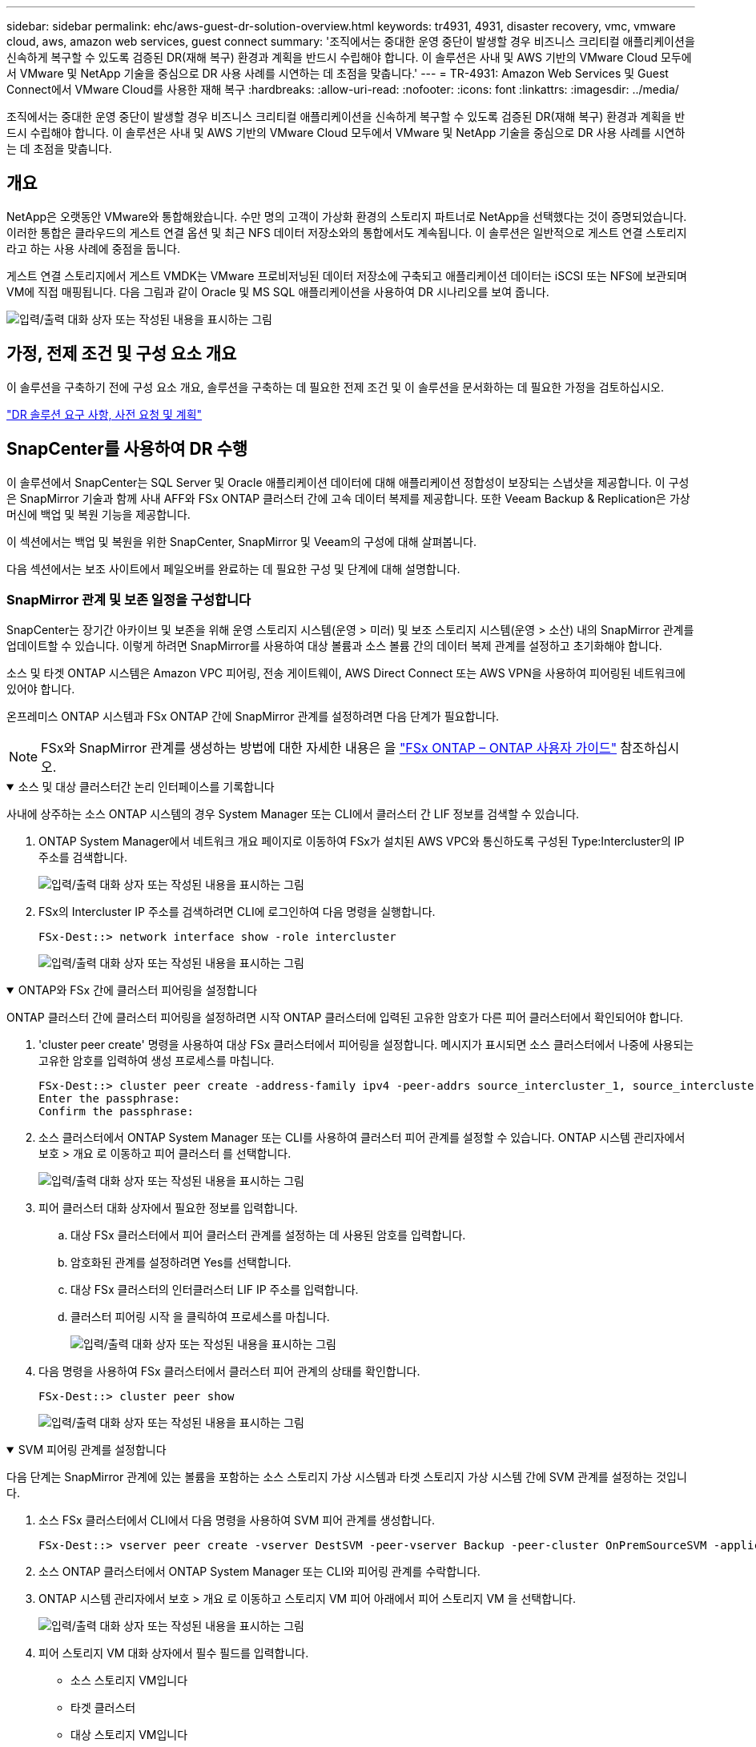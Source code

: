 ---
sidebar: sidebar 
permalink: ehc/aws-guest-dr-solution-overview.html 
keywords: tr4931, 4931, disaster recovery, vmc, vmware cloud, aws, amazon web services, guest connect 
summary: '조직에서는 중대한 운영 중단이 발생할 경우 비즈니스 크리티컬 애플리케이션을 신속하게 복구할 수 있도록 검증된 DR(재해 복구) 환경과 계획을 반드시 수립해야 합니다. 이 솔루션은 사내 및 AWS 기반의 VMware Cloud 모두에서 VMware 및 NetApp 기술을 중심으로 DR 사용 사례를 시연하는 데 초점을 맞춥니다.' 
---
= TR-4931: Amazon Web Services 및 Guest Connect에서 VMware Cloud를 사용한 재해 복구
:hardbreaks:
:allow-uri-read: 
:nofooter: 
:icons: font
:linkattrs: 
:imagesdir: ../media/


[role="lead"]
조직에서는 중대한 운영 중단이 발생할 경우 비즈니스 크리티컬 애플리케이션을 신속하게 복구할 수 있도록 검증된 DR(재해 복구) 환경과 계획을 반드시 수립해야 합니다. 이 솔루션은 사내 및 AWS 기반의 VMware Cloud 모두에서 VMware 및 NetApp 기술을 중심으로 DR 사용 사례를 시연하는 데 초점을 맞춥니다.



== 개요

NetApp은 오랫동안 VMware와 통합해왔습니다. 수만 명의 고객이 가상화 환경의 스토리지 파트너로 NetApp을 선택했다는 것이 증명되었습니다. 이러한 통합은 클라우드의 게스트 연결 옵션 및 최근 NFS 데이터 저장소와의 통합에서도 계속됩니다. 이 솔루션은 일반적으로 게스트 연결 스토리지라고 하는 사용 사례에 중점을 둡니다.

게스트 연결 스토리지에서 게스트 VMDK는 VMware 프로비저닝된 데이터 저장소에 구축되고 애플리케이션 데이터는 iSCSI 또는 NFS에 보관되며 VM에 직접 매핑됩니다. 다음 그림과 같이 Oracle 및 MS SQL 애플리케이션을 사용하여 DR 시나리오를 보여 줍니다.

image:dr-vmc-aws-image1.png["입력/출력 대화 상자 또는 작성된 내용을 표시하는 그림"]



== 가정, 전제 조건 및 구성 요소 개요

이 솔루션을 구축하기 전에 구성 요소 개요, 솔루션을 구축하는 데 필요한 전제 조건 및 이 솔루션을 문서화하는 데 필요한 가정을 검토하십시오.

link:aws-guest-dr-solution-prereqs.html["DR 솔루션 요구 사항, 사전 요청 및 계획"]



== SnapCenter를 사용하여 DR 수행

이 솔루션에서 SnapCenter는 SQL Server 및 Oracle 애플리케이션 데이터에 대해 애플리케이션 정합성이 보장되는 스냅샷을 제공합니다. 이 구성은 SnapMirror 기술과 함께 사내 AFF와 FSx ONTAP 클러스터 간에 고속 데이터 복제를 제공합니다. 또한 Veeam Backup & Replication은 가상 머신에 백업 및 복원 기능을 제공합니다.

이 섹션에서는 백업 및 복원을 위한 SnapCenter, SnapMirror 및 Veeam의 구성에 대해 살펴봅니다.

다음 섹션에서는 보조 사이트에서 페일오버를 완료하는 데 필요한 구성 및 단계에 대해 설명합니다.



=== SnapMirror 관계 및 보존 일정을 구성합니다

SnapCenter는 장기간 아카이브 및 보존을 위해 운영 스토리지 시스템(운영 > 미러) 및 보조 스토리지 시스템(운영 > 소산) 내의 SnapMirror 관계를 업데이트할 수 있습니다. 이렇게 하려면 SnapMirror를 사용하여 대상 볼륨과 소스 볼륨 간의 데이터 복제 관계를 설정하고 초기화해야 합니다.

소스 및 타겟 ONTAP 시스템은 Amazon VPC 피어링, 전송 게이트웨이, AWS Direct Connect 또는 AWS VPN을 사용하여 피어링된 네트워크에 있어야 합니다.

온프레미스 ONTAP 시스템과 FSx ONTAP 간에 SnapMirror 관계를 설정하려면 다음 단계가 필요합니다.


NOTE: FSx와 SnapMirror 관계를 생성하는 방법에 대한 자세한 내용은 을 https://docs.aws.amazon.com/fsx/latest/ONTAPGuide/ONTAPGuide.pdf["FSx ONTAP – ONTAP 사용자 가이드"^] 참조하십시오.

.소스 및 대상 클러스터간 논리 인터페이스를 기록합니다
[%collapsible%open]
====
사내에 상주하는 소스 ONTAP 시스템의 경우 System Manager 또는 CLI에서 클러스터 간 LIF 정보를 검색할 수 있습니다.

. ONTAP System Manager에서 네트워크 개요 페이지로 이동하여 FSx가 설치된 AWS VPC와 통신하도록 구성된 Type:Intercluster의 IP 주소를 검색합니다.
+
image:dr-vmc-aws-image10.png["입력/출력 대화 상자 또는 작성된 내용을 표시하는 그림"]

. FSx의 Intercluster IP 주소를 검색하려면 CLI에 로그인하여 다음 명령을 실행합니다.
+
....
FSx-Dest::> network interface show -role intercluster
....
+
image:dr-vmc-aws-image11.png["입력/출력 대화 상자 또는 작성된 내용을 표시하는 그림"]



====
.ONTAP와 FSx 간에 클러스터 피어링을 설정합니다
[%collapsible%open]
====
ONTAP 클러스터 간에 클러스터 피어링을 설정하려면 시작 ONTAP 클러스터에 입력된 고유한 암호가 다른 피어 클러스터에서 확인되어야 합니다.

. 'cluster peer create' 명령을 사용하여 대상 FSx 클러스터에서 피어링을 설정합니다. 메시지가 표시되면 소스 클러스터에서 나중에 사용되는 고유한 암호를 입력하여 생성 프로세스를 마칩니다.
+
....
FSx-Dest::> cluster peer create -address-family ipv4 -peer-addrs source_intercluster_1, source_intercluster_2
Enter the passphrase:
Confirm the passphrase:
....
. 소스 클러스터에서 ONTAP System Manager 또는 CLI를 사용하여 클러스터 피어 관계를 설정할 수 있습니다. ONTAP 시스템 관리자에서 보호 > 개요 로 이동하고 피어 클러스터 를 선택합니다.
+
image:dr-vmc-aws-image12.png["입력/출력 대화 상자 또는 작성된 내용을 표시하는 그림"]

. 피어 클러스터 대화 상자에서 필요한 정보를 입력합니다.
+
.. 대상 FSx 클러스터에서 피어 클러스터 관계를 설정하는 데 사용된 암호를 입력합니다.
.. 암호화된 관계를 설정하려면 Yes를 선택합니다.
.. 대상 FSx 클러스터의 인터클러스터 LIF IP 주소를 입력합니다.
.. 클러스터 피어링 시작 을 클릭하여 프로세스를 마칩니다.
+
image:dr-vmc-aws-image13.png["입력/출력 대화 상자 또는 작성된 내용을 표시하는 그림"]



. 다음 명령을 사용하여 FSx 클러스터에서 클러스터 피어 관계의 상태를 확인합니다.
+
....
FSx-Dest::> cluster peer show
....
+
image:dr-vmc-aws-image14.png["입력/출력 대화 상자 또는 작성된 내용을 표시하는 그림"]



====
.SVM 피어링 관계를 설정합니다
[%collapsible%open]
====
다음 단계는 SnapMirror 관계에 있는 볼륨을 포함하는 소스 스토리지 가상 시스템과 타겟 스토리지 가상 시스템 간에 SVM 관계를 설정하는 것입니다.

. 소스 FSx 클러스터에서 CLI에서 다음 명령을 사용하여 SVM 피어 관계를 생성합니다.
+
....
FSx-Dest::> vserver peer create -vserver DestSVM -peer-vserver Backup -peer-cluster OnPremSourceSVM -applications snapmirror
....
. 소스 ONTAP 클러스터에서 ONTAP System Manager 또는 CLI와 피어링 관계를 수락합니다.
. ONTAP 시스템 관리자에서 보호 > 개요 로 이동하고 스토리지 VM 피어 아래에서 피어 스토리지 VM 을 선택합니다.
+
image:dr-vmc-aws-image15.png["입력/출력 대화 상자 또는 작성된 내용을 표시하는 그림"]

. 피어 스토리지 VM 대화 상자에서 필수 필드를 입력합니다.
+
** 소스 스토리지 VM입니다
** 타겟 클러스터
** 대상 스토리지 VM입니다
+
image:dr-vmc-aws-image16.png["입력/출력 대화 상자 또는 작성된 내용을 표시하는 그림"]



. 피어 스토리지 VM 을 클릭하여 SVM 피어링 프로세스를 완료합니다.


====
.스냅샷 보존 정책을 생성합니다
[%collapsible%open]
====
SnapCenter는 운영 스토리지 시스템에서 스냅샷 복사본으로 존재하는 백업의 보존 일정을 관리합니다. SnapCenter에서 정책을 생성할 때 설정됩니다. SnapCenter는 보조 스토리지 시스템에 보존되는 백업에 대한 보존 정책을 관리하지 않습니다. 이러한 정책은 보조 FSx 클러스터에서 생성되고 소스 볼륨과 SnapMirror 관계에 있는 대상 볼륨에 연결된 SnapMirror 정책을 통해 별도로 관리됩니다.

SnapCenter 정책을 생성할 때 SnapCenter 백업을 수행할 때 생성되는 각 스냅샷의 SnapMirror 레이블에 추가되는 2차 정책 레이블을 지정할 수 있습니다.


NOTE: 보조 스토리지에서 이러한 레이블은 스냅샷 보존을 적용하기 위해 대상 볼륨과 관련된 정책 규칙과 일치합니다.

다음 예제는 SQL Server 데이터베이스 및 로그 볼륨의 일일 백업에 사용되는 정책의 일부로 생성된 모든 스냅샷에 존재하는 SnapMirror 레이블을 보여줍니다.

image:dr-vmc-aws-image17.png["입력/출력 대화 상자 또는 작성된 내용을 표시하는 그림"]

SQL Server 데이터베이스에 대한 SnapCenter 정책을 만드는 방법에 대한 자세한 내용은 을 참조하십시오 https://docs.netapp.com/us-en/snapcenter/protect-scsql/task_create_backup_policies_for_sql_server_databases.html["SnapCenter 설명서"^].

우선 유지할 스냅샷 복사본 수를 결정하는 규칙을 사용하여 SnapMirror 정책을 생성해야 합니다.

. FSx 클러스터에서 SnapMirror 정책을 생성합니다.
+
....
FSx-Dest::> snapmirror policy create -vserver DestSVM -policy PolicyName -type mirror-vault -restart always
....
. SnapCenter 정책에 지정된 2차 정책 레이블과 일치하는 SnapMirror 레이블을 사용하여 정책에 규칙을 추가합니다.
+
....
FSx-Dest::> snapmirror policy add-rule -vserver DestSVM -policy PolicyName -snapmirror-label SnapMirrorLabelName -keep #ofSnapshotsToRetain
....
+
다음 스크립트는 정책에 추가할 수 있는 규칙의 예를 제공합니다.

+
....
FSx-Dest::> snapmirror policy add-rule -vserver sql_svm_dest -policy Async_SnapCenter_SQL -snapmirror-label sql-ondemand -keep 15
....
+

NOTE: 각 SnapMirror 레이블과 유지할 스냅샷 수(보존 기간)에 대한 추가 규칙을 생성합니다.



====
.대상 볼륨을 생성합니다
[%collapsible%open]
====
소스 볼륨에서 스냅샷 복사본을 받을 FSx에 대상 볼륨을 생성하려면 FSx ONTAP에서 다음 명령을 실행합니다.

....
FSx-Dest::> volume create -vserver DestSVM -volume DestVolName -aggregate DestAggrName -size VolSize -type DP
....
====
.소스 볼륨과 타겟 볼륨 간의 SnapMirror 관계를 생성합니다
[%collapsible%open]
====
소스 볼륨과 타겟 볼륨 간에 SnapMirror 관계를 생성하려면 FSx ONTAP에서 다음 명령을 실행합니다.

....
FSx-Dest::> snapmirror create -source-path OnPremSourceSVM:OnPremSourceVol -destination-path DestSVM:DestVol -type XDP -policy PolicyName
....
====
.SnapMirror 관계 초기화
[%collapsible%open]
====
SnapMirror 관계를 초기화합니다. 이 프로세스에서는 소스 볼륨에서 생성된 새 스냅샷을 시작하여 타겟 볼륨에 복사합니다.

....
FSx-Dest::> snapmirror initialize -destination-path DestSVM:DestVol
....
====


=== 온-프레미스에서 Windows SnapCenter 서버를 배포하고 구성합니다.

.Windows SnapCenter Server를 사내에 배포합니다
[%collapsible%open]
====
이 솔루션은 NetApp SnapCenter를 사용하여 SQL Server 및 Oracle 데이터베이스의 애플리케이션 정합성이 보장되는 백업을 수행합니다. Veeam Backup & Replication을 사용하여 가상 머신의 VMDK를 백업하면 사내 및 클라우드 기반 데이터 센터를 위한 포괄적인 재해 복구 솔루션을 제공할 수 있습니다.

SnapCenter 소프트웨어는 NetApp Support 사이트에서 제공되며 도메인 또는 작업 그룹에 있는 Microsoft Windows 시스템에 설치할 수 있습니다. 자세한 계획 가이드 및 설치 지침은 에서 확인할 수 있습니다 https://docs.netapp.com/us-en/snapcenter/install/install_workflow.html["NetApp 문서 센터"^].

SnapCenter 소프트웨어는 에서 얻을 수 있습니다 https://mysupport.netapp.com["이 링크"^].

설치가 완료되면 _\https://Virtual_Cluster_IP_or_FQDN:8146_ 를 사용하여 웹 브라우저에서 SnapCenter 콘솔에 액세스할 수 있습니다.

콘솔에 로그인한 후 백업 SQL Server 및 Oracle 데이터베이스에 대해 SnapCenter를 구성해야 합니다.

====
.SnapCenter에 스토리지 컨트롤러를 추가합니다
[%collapsible%open]
====
SnapCenter에 스토리지 컨트롤러를 추가하려면 다음 단계를 수행하십시오.

. 왼쪽 메뉴에서 스토리지 시스템 을 선택한 다음 새로 만들기 를 클릭하여 스토리지 컨트롤러를 SnapCenter에 추가하는 프로세스를 시작합니다.
+
image:dr-vmc-aws-image18.png["입력/출력 대화 상자 또는 작성된 내용을 표시하는 그림"]

. 스토리지 시스템 추가 대화 상자에서 로컬 온-프레미스 ONTAP 클러스터의 관리 IP 주소와 사용자 이름 및 암호를 추가합니다. 그런 다음 제출 을 클릭하여 스토리지 시스템 검색을 시작합니다.
+
image:dr-vmc-aws-image19.png["입력/출력 대화 상자 또는 작성된 내용을 표시하는 그림"]

. 이 과정을 반복하여 FSx ONTAP 시스템을 SnapCenter에 추가합니다. 이 경우 Add Storage System 창의 아래쪽에 있는 More Options 를 선택하고 Secondary 의 확인란을 클릭하여 FSx 시스템을 SnapMirror 복사본 또는 기본 백업 스냅샷으로 업데이트된 보조 스토리지 시스템으로 지정합니다.
+
image:dr-vmc-aws-image20.png["입력/출력 대화 상자 또는 작성된 내용을 표시하는 그림"]



SnapCenter에 스토리지 시스템을 추가하는 방법에 대한 자세한 내용은 에서 설명서를 참조하십시오 https://docs.netapp.com/us-en/snapcenter/install/task_add_storage_systems.html["이 링크"^].

====
.SnapCenter에 호스트를 추가합니다
[%collapsible%open]
====
다음 단계는 SnapCenter에 호스트 애플리케이션 서버를 추가하는 것입니다. 이 프로세스는 SQL Server와 Oracle에서 모두 비슷합니다.

. 왼쪽 메뉴에서 호스트 를 선택한 다음 추가 를 클릭하여 스토리지 컨트롤러를 SnapCenter에 추가하는 프로세스를 시작합니다.
. 호스트 추가 창에서 호스트 유형, 호스트 이름 및 호스트 시스템 자격 증명을 추가합니다. 플러그인 유형을 선택합니다. SQL Server의 경우 Microsoft Windows 및 Microsoft SQL Server 플러그인을 선택합니다.
+
image:dr-vmc-aws-image21.png["입력/출력 대화 상자 또는 작성된 내용을 표시하는 그림"]

. Oracle의 경우 호스트 추가 대화 상자에서 필수 필드를 입력하고 Oracle Database 플러그인의 확인란을 선택합니다. 그런 다음 제출 을 클릭하여 검색 프로세스를 시작하고 호스트를 SnapCenter에 추가합니다.
+
image:dr-vmc-aws-image22.png["입력/출력 대화 상자 또는 작성된 내용을 표시하는 그림"]



====
.SnapCenter 정책을 생성합니다
[%collapsible%open]
====
정책은 백업 작업에 대해 따라야 할 특정 규칙을 설정합니다. 여기에는 백업 일정, 복제 유형 및 SnapCenter에서 트랜잭션 로그 백업 및 잘라내기를 처리하는 방식이 포함되며 이에 국한되지 않습니다.

SnapCenter 웹 클라이언트의 설정 섹션에서 정책에 액세스할 수 있습니다.

image:dr-vmc-aws-image23.png["입력/출력 대화 상자 또는 작성된 내용을 표시하는 그림"]

SQL Server 백업에 대한 정책을 생성하는 방법에 대한 자세한 내용은 를 참조하십시오 https://docs.netapp.com/us-en/snapcenter/protect-scsql/task_create_backup_policies_for_sql_server_databases.html["SnapCenter 설명서"^].

Oracle 백업에 대한 정책을 생성하는 방법에 대한 자세한 내용은 를 참조하십시오 https://docs.netapp.com/us-en/snapcenter/protect-sco/task_create_backup_policies_for_oracle_database.html["SnapCenter 설명서"^].

* 참고: *

* 정책 생성 마법사를 진행하는 동안 복제 섹션을 특별히 기록해 둡니다. 이 섹션에서는 백업 프로세스 중에 사용할 보조 SnapMirror 복사본의 유형을 설명합니다.
* “로컬 스냅샷 복사본을 생성한 후 SnapMirror 업데이트” 설정은 동일한 클러스터에 상주하는 두 스토리지 가상 시스템 사이에 SnapMirror 관계가 존재하는 경우 SnapMirror 관계를 업데이트하는 것을 의미합니다.
* "로컬 스냅샷 복사본을 생성한 후 SnapVault 업데이트" 설정은 두 개의 별도 클러스터 간과 온프레미스 ONTAP 시스템과 Cloud Volumes ONTAP 또는 FSx ONTAP 간에 존재하는 SnapMirror 관계를 업데이트하는 데 사용됩니다.


다음 이미지는 이전 옵션과 백업 정책 마법사에서 이러한 옵션이 표시되는 방식을 보여 줍니다.

image:dr-vmc-aws-image24.png["입력/출력 대화 상자 또는 작성된 내용을 표시하는 그림"]

====
.SnapCenter 리소스 그룹을 생성합니다
[%collapsible%open]
====
리소스 그룹을 사용하면 백업에 포함할 데이터베이스 리소스와 해당 리소스에 대해 수행한 정책을 선택할 수 있습니다.

. 왼쪽 메뉴의 리소스 섹션으로 이동합니다.
. 창 위쪽에서 작업할 리소스 유형(이 경우 Microsoft SQL Server)을 선택한 다음 새 리소스 그룹을 클릭합니다.


image:dr-vmc-aws-image25.png["입력/출력 대화 상자 또는 작성된 내용을 표시하는 그림"]

SnapCenter 설명서는 SQL Server 및 Oracle 데이터베이스 모두에 대한 리소스 그룹을 생성하는 단계별 세부 정보를 제공합니다.

SQL 리소스 백업의 경우 에 따릅니다 https://docs.netapp.com/us-en/snapcenter/protect-scsql/task_back_up_sql_resources.html["이 링크"^].

Oracle 리소스 백업에 대해서는 을 참조하십시오 https://docs.netapp.com/us-en/snapcenter/protect-sco/task_back_up_oracle_resources.html["이 링크"^].

====


=== Veeam Backup Server를 구축 및 구성합니다

Veeam 백업 및 복제 소프트웨어는 Veeam 스케일 아웃 백업 저장소(SOBR)를 사용하여 애플리케이션 가상 머신을 백업하고 백업 복사본을 Amazon S3 버킷에 아카이빙하는 데 사용됩니다. Veeam을 이 솔루션의 Windows 서버에 구축했습니다. Veeam 구축에 대한 자세한 지침은 를 참조하십시오 https://www.veeam.com/documentation-guides-datasheets.html["Veeam Help Center 기술 문서"^].

.Veeam 스케일아웃 백업 저장소를 구성합니다
[%collapsible%open]
====
소프트웨어를 배포하고 라이센스를 받은 후에는 백업 작업을 위한 타겟 스토리지로 SOBR(스케일 아웃 백업 저장소)을 생성할 수 있습니다. 재해 복구를 위해 VM 데이터를 오프 사이트로 백업하는 데에도 S3 버킷을 포함해야 합니다.

시작하기 전에 다음 필수 구성 요소를 참조하십시오.

. 백업을 위한 타겟 스토리지로 사내 ONTAP 시스템에 SMB 파일 공유를 생성합니다.
. SOBR에 포함할 Amazon S3 버킷을 생성합니다. 오프사이트 백업을 위한 저장소입니다.


.Veeam에 ONTAP 스토리지를 추가합니다
[%collapsible%open]
=====
먼저, Veeam에서 ONTAP 스토리지 클러스터와 관련 SMB/NFS 파일 시스템을 스토리지 인프라로 추가합니다.

. Veeam 콘솔을 열고 로그인합니다. Storage Infrastructure로 이동한 다음 Add Storage를 선택합니다.
+
image:dr-vmc-aws-image26.png["입력/출력 대화 상자 또는 작성된 내용을 표시하는 그림"]

. 스토리지 추가 마법사에서 NetApp을 스토리지 공급업체로 선택한 다음 Data ONTAP를 선택합니다.
. 관리 IP 주소를 입력하고 NAS Filer 상자를 선택합니다. 다음 을 클릭합니다.
+
image:dr-vmc-aws-image27.png["입력/출력 대화 상자 또는 작성된 내용을 표시하는 그림"]

. 자격 증명을 추가하여 ONTAP 클러스터에 액세스합니다.
+
image:dr-vmc-aws-image28.png["입력/출력 대화 상자 또는 작성된 내용을 표시하는 그림"]

. NAS Filer 페이지에서 검사할 프로토콜을 선택하고 Next 를 선택합니다.
+
image:dr-vmc-aws-image29.png["입력/출력 대화 상자 또는 작성된 내용을 표시하는 그림"]

. 마법사의 적용 및 요약 페이지를 완료하고 마침 을 클릭하여 스토리지 검색 프로세스를 시작합니다. 검사가 완료되면 ONTAP 클러스터가 NAS 파일러와 함께 사용 가능한 리소스로 추가됩니다.
+
image:dr-vmc-aws-image30.png["입력/출력 대화 상자 또는 작성된 내용을 표시하는 그림"]

. 새로 검색된 NAS 공유를 사용하여 백업 리포지토리를 생성합니다. Backup Infrastructure에서 Backup Repositories를 선택하고 Add Repository 메뉴 항목을 클릭합니다.
+
image:dr-vmc-aws-image31.png["입력/출력 대화 상자 또는 작성된 내용을 표시하는 그림"]

. 새 백업 저장소 마법사의 모든 단계를 수행하여 리포지토리를 생성합니다. Veeam Backup Repositories 생성에 대한 자세한 내용은 를 참조하십시오 https://www.veeam.com/documentation-guides-datasheets.html["Veeam 문서를 참조하십시오"^].
+
image:dr-vmc-aws-image32.png["입력/출력 대화 상자 또는 작성된 내용을 표시하는 그림"]



=====
.Amazon S3 버킷을 백업 저장소로 추가합니다
[%collapsible%open]
=====
다음 단계는 Amazon S3 스토리지를 백업 저장소로 추가하는 것입니다.

. Backup Infrastructure > Backup Repositories 로 이동합니다. 리포지토리 추가 를 클릭합니다.
+
image:dr-vmc-aws-image33.png["입력/출력 대화 상자 또는 작성된 내용을 표시하는 그림"]

. 백업 저장소 추가 마법사에서 오브젝트 스토리지 를 선택한 다음 Amazon S3를 선택합니다. 그러면 New Object Storage Repository 마법사가 시작됩니다.
+
image:dr-vmc-aws-image34.png["입력/출력 대화 상자 또는 작성된 내용을 표시하는 그림"]

. 오브젝트 스토리지 저장소의 이름을 입력하고 Next를 클릭합니다.
. 다음 섹션에서 자격 증명을 입력합니다. AWS 액세스 키와 비밀 키가 필요합니다.
+
image:dr-vmc-aws-image35.png["입력/출력 대화 상자 또는 작성된 내용을 표시하는 그림"]

. Amazon 구성이 로드되면 데이터 센터, 버킷 및 폴더를 선택하고 적용 을 클릭합니다. 마지막으로 마침을 클릭하여 마법사를 닫습니다.


=====
.스케일아웃 백업 저장소를 생성합니다
[%collapsible%open]
=====
이제 Veeam에 스토리지 저장소를 추가했으므로 재해 복구를 위해 SOBR을 생성하여 백업 복사본을 외부 Amazon S3 오브젝트 스토리지에 자동으로 계층화할 수 있습니다.

. 백업 인프라 에서 스케일 아웃 리포지토리 를 선택한 다음 스케일 아웃 리포지토리 추가 메뉴 항목을 클릭합니다.
+
image:dr-vmc-aws-image37.png["입력/출력 대화 상자 또는 작성된 내용을 표시하는 그림"]

. 새 스케일 아웃 백업 리포지토리에서 SOBR의 이름을 제공하고 다음을 클릭합니다.
. 성능 계층의 경우 로컬 ONTAP 클러스터에 상주하는 SMB 공유가 포함된 백업 저장소를 선택합니다.
+
image:dr-vmc-aws-image38.png["입력/출력 대화 상자 또는 작성된 내용을 표시하는 그림"]

. 배치 정책의 경우 데이터 인접성 또는 요구 사항에 따른 성능 을 선택합니다. 다음을 선택합니다.
. 용량 계층의 경우 Amazon S3 오브젝트 스토리지로 SOBR을 확장합니다. 재해 복구를 위해, 2차 백업을 적시에 제공할 수 있도록 백업이 생성되는 즉시 Copy Backups to Object Storage 를 선택합니다.
+
image:dr-vmc-aws-image39.png["입력/출력 대화 상자 또는 작성된 내용을 표시하는 그림"]

. 마지막으로 적용 및 마침 을 선택하여 SOBR 생성을 마칩니다.


=====
.스케일아웃 백업 저장소 작업을 생성합니다
[%collapsible%open]
=====
Veeam을 구성하는 마지막 단계는 새로 생성한 SOBR을 백업 대상으로 사용하여 백업 작업을 생성하는 것입니다. 백업 작업 생성은 스토리지 관리자의 일반적인 일부이며 여기서는 자세한 단계를 다루지 않습니다. Veeam에서 백업 작업 생성에 대한 자세한 내용은 를 참조하십시오 https://www.veeam.com/documentation-guides-datasheets.html["Veeam Help Center 기술 문서"^].

=====
====


=== BlueXP 백업 및 복구 툴 및 구성

애플리케이션 VM 및 데이터베이스 볼륨을 AWS에서 실행되는 VMware Cloud Volume 서비스로 페일오버하려면 SnapCenter Server와 Veeam Backup and Replication Server의 실행 중인 인스턴스를 설치 및 구성해야 합니다. 페일오버가 완료된 후 사내 데이터 센터에 대한 페일백이 계획 및 실행될 때까지 정상적인 백업 작업을 재개하도록 이러한 툴을 구성해야 합니다.

.보조 Windows SnapCenter 서버를 배포합니다
[#deploy-secondary-snapcenter%collapsible%open]
====
SnapCenter 서버는 VMware 클라우드 SDDC에 구축하거나 VMware 클라우드 환경에 대한 네트워크 연결을 통해 VPC에 상주하는 EC2 인스턴스에 설치됩니다.

SnapCenter 소프트웨어는 NetApp Support 사이트에서 제공되며 도메인 또는 작업 그룹에 있는 Microsoft Windows 시스템에 설치할 수 있습니다. 자세한 계획 가이드 및 설치 지침은 에서 확인할 수 있습니다 https://docs.netapp.com/us-en/snapcenter/install/install_workflow.html["NetApp 문서화 센터"^].

SnapCenter 소프트웨어는 에서 찾을 수 있습니다 https://mysupport.netapp.com["이 링크"^].

====
.보조 Windows SnapCenter 서버를 구성합니다
[%collapsible%open]
====
FSx ONTAP에 미러링된 애플리케이션 데이터를 복구하려면 먼저 온-프레미스 SnapCenter 데이터베이스의 전체 복원을 수행해야 합니다. 이 프로세스가 완료되면 VM과의 통신이 다시 설정되고 FSx ONTAP를 기본 스토리지로 사용하여 응용 프로그램 백업을 다시 시작할 수 있습니다.

이를 위해서는 SnapCenter 서버에서 다음 항목을 완료해야 합니다.

. 원래 온-프레미스 SnapCenter 서버와 동일하게 컴퓨터 이름을 구성합니다.
. VMware 클라우드 및 FSx ONTAP 인스턴스와 통신하도록 네트워킹을 구성합니다.
. SnapCenter 데이터베이스를 복원하는 절차를 완료합니다.
. SnapCenter가 재해 복구 모드에 있는지 확인하여 이제 FSx가 백업용 기본 스토리지인지 확인합니다.
. 복구된 가상 머신과 통신이 다시 설정되었는지 확인합니다.


====
.2차 Veeam Backup & amp; Replication Server를 구축합니다
[#deploy-secondary-veeam%collapsible%open]
====
Veeam Backup & Replication 서버를 AWS의 VMware Cloud 또는 EC2 인스턴스에 설치할 수 있습니다. 자세한 구현 지침은 를 참조하십시오 https://www.veeam.com/documentation-guides-datasheets.html["Veeam Help Center 기술 문서"^].

====
.Secondary Veeam Backup & amp; Replication Server를 구성합니다
[%collapsible%open]
====
Amazon S3 스토리지에 백업된 가상 머신의 복구를 수행하려면 Veeam Server를 Windows 서버에 설치하고 원래 백업 저장소가 포함된 VMware Cloud, FSx ONTAP 및 S3 버킷과 통신하도록 구성해야 합니다. 또한 VM이 복구된 후 새 백업을 수행하려면 FSx ONTAP에 새 백업 리포지토리가 구성되어 있어야 합니다.

이 프로세스를 수행하려면 다음 항목을 완료해야 합니다.

. 네트워킹을 구성하여 원래 백업 저장소가 포함된 VMware Cloud, FSx ONTAP 및 S3 버킷과 통신합니다.
. FSx ONTAP에서 SMB 공유를 새 백업 리포지토리로 구성합니다.
. 사내에서 스케일아웃 백업 저장소의 일부로 사용된 원래 S3 버킷을 마운트합니다.
. VM을 복구한 후 SQL 및 Oracle VM을 보호하기 위한 새로운 백업 작업을 설정합니다.


Veeam을 사용하여 VM을 복원하는 방법에 대한 자세한 내용은 섹션을 참조하십시오 link:#restore-veeam-full["Veeam Full Restore로 애플리케이션 VM을 복구합니다"].

====


=== 재해 복구를 위한 SnapCenter 데이터베이스 백업

SnapCenter를 사용하면 재해 발생 시 SnapCenter 서버를 복구하기 위해 기본 MySQL 데이터베이스와 구성 데이터를 백업 및 복구할 수 있습니다. 이 솔루션을 위해 VPC에 상주하는 AWS EC2 인스턴스에서 SnapCenter 데이터베이스 및 구성을 복구했습니다. SnapCenter의 재해 복구에 대한 자세한 내용은 를 https://docs.netapp.com/us-en/snapcenter/concept/concept_disaster_recovery.html["이 링크"^]참조하십시오.

.SnapCenter 백업 사전 요구 사항
[%collapsible%open]
====
SnapCenter 백업에 필요한 사전 요구 사항은 다음과 같습니다.

* 백업된 데이터베이스 및 구성 파일을 찾기 위해 사내 ONTAP 시스템에서 생성된 볼륨 및 SMB 공유입니다.
* 사내 ONTAP 시스템과 AWS 계정의 FSx 또는 CVO 간 SnapMirror 관계 이 관계는 백업된 SnapCenter 데이터베이스 및 구성 파일이 포함된 스냅샷을 전송하는 데 사용됩니다.
* EC2 인스턴스 또는 VMware Cloud SDDC의 VM에 클라우드 계정에 설치된 Windows Server
* VMware 클라우드의 Windows EC2 인스턴스 또는 VM에 설치된 SnapCenter


====
.SnapCenter 백업 및 복원 프로세스 요약
[#snapcenter-backup-and-restore-process-summary%collapsible%open]
====
* 백업 db 및 config 파일을 호스팅하기 위해 사내 ONTAP 시스템에 볼륨을 생성합니다.
* 온프레미스와 FSx/CVO 간에 SnapMirror 관계를 설정합니다.
* SMB 공유를 마운트합니다.
* API 작업을 수행하기 위한 Swagger 인증 토큰을 검색합니다.
* DB 복구 프로세스를 시작합니다.
* xcopy 유틸리티를 사용하여 db 및 config 파일 로컬 디렉토리를 SMB 공유에 복사합니다.
* FSx에서 ONTAP 볼륨의 클론을 생성합니다(사내에서 SnapMirror를 통해 복사됨).
* FSx에서 EC2/VMware Cloud로 SMB 공유를 마운트합니다.
* SMB 공유에서 로컬 디렉토리로 복구 디렉토리를 복사합니다.
* Swagger에서 SQL Server 복원 프로세스를 실행합니다.


====
.SnapCenter 데이터베이스 및 구성을 백업합니다
[%collapsible%open]
====
SnapCenter는 REST API 명령을 실행하기 위한 웹 클라이언트 인터페이스를 제공합니다. Swagger를 통해 REST API에 액세스하는 방법에 대한 자세한 내용은 에서 SnapCenter 설명서를 참조하십시오 https://docs.netapp.com/us-en/snapcenter/concept/concept_snapcenter_rest_apis.html["이 링크"^].

.Swagger에 로그인하고 인증 토큰을 얻습니다
[%collapsible%open]
=====
Swagger 페이지로 이동한 후 인증 토큰을 검색하여 데이터베이스 복원 프로세스를 시작해야 합니다.

. https://<SnapCenter 서버 IP >:8146/swagger/_에서 SnapCenter Swagger API 웹 페이지에 액세스합니다.
+
image:dr-vmc-aws-image40.png["입력/출력 대화 상자 또는 작성된 내용을 표시하는 그림"]

. 인증 섹션을 확장하고 시험 사용 을 클릭합니다.
+
image:dr-vmc-aws-image41.png["입력/출력 대화 상자 또는 작성된 내용을 표시하는 그림"]

. UserOperationContext 영역에서 SnapCenter 자격 증명 및 역할을 입력하고 실행 을 클릭합니다.
+
image:dr-vmc-aws-image42.png["입력/출력 대화 상자 또는 작성된 내용을 표시하는 그림"]

. 아래의 응답 본문에서 토큰을 볼 수 있습니다. 백업 프로세스를 실행할 때 인증을 위해 토큰 텍스트를 복사합니다.
+
image:dr-vmc-aws-image43.png["입력/출력 대화 상자 또는 작성된 내용을 표시하는 그림"]



=====
.SnapCenter 데이터베이스 백업을 수행합니다
[%collapsible%open]
=====
그런 다음 Swagger 페이지의 Disaster Recovery 영역으로 이동하여 SnapCenter 백업 프로세스를 시작합니다.

. 재해 복구 영역을 클릭하여 확장합니다.
+
image:dr-vmc-aws-image44.png["입력/출력 대화 상자 또는 작성된 내용을 표시하는 그림"]

. '/4.6/disasterrecovery/server/backup' 섹션을 확장하고 try it을 클릭합니다.
+
image:dr-vmc-aws-image45.png["입력/출력 대화 상자 또는 작성된 내용을 표시하는 그림"]

. SmDRBackupRequest 섹션에서 올바른 로컬 대상 경로를 추가하고 Execute 를 선택하여 SnapCenter 데이터베이스 및 구성의 백업을 시작합니다.
+

NOTE: 백업 프로세스에서는 NFS 또는 CIFS 파일 공유에 직접 백업할 수 없습니다.

+
image:dr-vmc-aws-image46.png["입력/출력 대화 상자 또는 작성된 내용을 표시하는 그림"]



=====
.SnapCenter에서 백업 작업을 모니터링합니다
[%collapsible%open]
=====
데이터베이스 복원 프로세스를 시작할 때 SnapCenter에 로그인하여 로그 파일을 검토합니다. 모니터 섹션에서 SnapCenter 서버 재해 복구 백업의 세부 정보를 볼 수 있습니다.

image:dr-vmc-aws-image47.png["입력/출력 대화 상자 또는 작성된 내용을 표시하는 그림"]

=====
.XCOPY 유틸리티를 사용하여 SMB 공유에 데이터베이스 백업 파일을 복사합니다
[%collapsible%open]
=====
그런 다음 SnapCenter 서버의 로컬 드라이브에서 데이터를 SnapMirror로 복제하는 데 사용되는 CIFS 공유로 AWS의 FSx 인스턴스에 있는 보조 위치로 백업을 이동해야 합니다. 파일 권한을 유지하는 특정 옵션과 함께 xcopy를 사용합니다.

관리자 권한으로 명령 프롬프트를 엽니다. 명령 프롬프트에서 다음 명령을 입력합니다.

....
xcopy  <Source_Path>  \\<Destination_Server_IP>\<Folder_Path> /O /X /E /H /K
xcopy c:\SC_Backups\SnapCenter_DR \\10.61.181.185\snapcenter_dr /O /X /E /H /K
....
=====
====


=== 페일오버

.운영 사이트에서 재해가 발생합니다
[%collapsible%open]
====
운영 사내 데이터 센터에서 재해가 발생할 경우 당사의 시나리오에서는 AWS의 VMware Cloud를 사용하여 Amazon Web Services 인프라에 있는 2차 사이트로 페일오버합니다. 가상 시스템과 사내 ONTAP 클러스터에 더 이상 액세스할 수 없다고 가정합니다. 또한, SnapCenter 및 Veeam 가상 머신을 더 이상 액세스할 수 없으며 2차 사이트에서 다시 구축해야 합니다.

이 섹션에서는 클라우드 환경으로의 인프라 페일오버에 대해 다루며 다음 주제를 다룹니다.

* SnapCenter 데이터베이스 복원 새 SnapCenter 서버가 설정된 후, 보조 FSx 스토리지가 기본 스토리지 장치가 될 수 있도록 MySQL 데이터베이스 및 구성 파일을 복원하고 데이터베이스를 재해 복구 모드로 전환합니다.
* Veeam Backup & Replication을 사용하여 애플리케이션 가상 머신을 복구합니다. VM 백업이 포함된 S3 스토리지를 연결하고 백업을 가져온 다음 AWS의 VMware Cloud로 복원합니다.
* SnapCenter를 사용하여 SQL Server 응용 프로그램 데이터를 복원합니다.
* SnapCenter를 사용하여 Oracle 애플리케이션 데이터를 복구합니다.


====
.SnapCenter 데이터베이스 복원 프로세스
[%collapsible%open]
====
SnapCenter는 MySQL 데이터베이스 및 구성 파일의 백업 및 복원을 허용하여 재해 복구 시나리오를 지원합니다. 이를 통해 관리자는 사내 데이터 센터에서 SnapCenter 데이터베이스의 정기적인 백업을 유지하고 나중에 해당 데이터베이스를 보조 SnapCenter 데이터베이스로 복원할 수 있습니다.

원격 SnapCenter 서버에서 SnapCenter 백업 파일에 액세스하려면 다음 단계를 수행하십시오.

. FSx 클러스터에서 SnapMirror 관계를 중단하여 볼륨을 읽기/쓰기로 만듭니다.
. 필요한 경우 CIFS 서버를 생성하고 복제된 볼륨의 연결 경로를 가리키는 CIFS 공유를 생성합니다.
. xcopy를 사용하여 보조 SnapCenter 시스템의 로컬 디렉토리에 백업 파일을 복사합니다.
. SnapCenter v4.6을 설치합니다.
. SnapCenter 서버의 FQDN이 원래 서버와 동일한지 확인합니다. 이 작업은 DB 복원이 성공하려면 필요합니다.


복원 프로세스를 시작하려면 다음 단계를 수행하십시오.

. 보조 SnapCenter 서버의 Swagger API 웹 페이지로 이동하고 이전 지침에 따라 인증 토큰을 얻습니다.
. Swagger 페이지의 Disaster Recovery 섹션으로 이동하여 "/4.6/disasterrecovery/server/restore"를 선택하고 Try It Out을 클릭합니다.
+
image:dr-vmc-aws-image48.png["입력/출력 대화 상자 또는 작성된 내용을 표시하는 그림"]

. 인증 토큰을 붙여 넣고 SmDRResterRequest 섹션에서 백업 이름과 보조 SnapCenter 서버의 로컬 디렉터리를 붙여 넣습니다.
+
image:dr-vmc-aws-image49.png["입력/출력 대화 상자 또는 작성된 내용을 표시하는 그림"]

. 실행 버튼을 선택하여 복원 프로세스를 시작합니다.
. SnapCenter에서 모니터 섹션으로 이동하여 복구 작업의 진행률을 확인합니다.
+
image:dr-vmc-aws-image50.png["입력/출력 대화 상자 또는 작성된 내용을 표시하는 그림"]

+
image:dr-vmc-aws-image51.png["입력/출력 대화 상자 또는 작성된 내용을 표시하는 그림"]

. 보조 스토리지에서 SQL Server 복원을 사용하려면 SnapCenter 데이터베이스를 재해 복구 모드로 전환해야 합니다. 이 작업은 별도의 작업으로 수행되며 Swagger API 웹 페이지에서 시작됩니다.
+
.. Disaster Recovery(재해 복구) 섹션으로 이동하여 '/4.6/Disasterrecovery/storage(4.6/Disasterrecovery/storage)'를 클릭합니다.
.. 사용자 인증 토큰을 붙여 넣습니다.
.. SmSetDisasterRecoverySettingsRequest 섹션에서 EnableDisasterRecover 를 true 로 변경합니다.
.. 실행 을 클릭하여 SQL Server에 대한 재해 복구 모드를 활성화합니다.
+
image:dr-vmc-aws-image52.png["입력/출력 대화 상자 또는 작성된 내용을 표시하는 그림"]

+

NOTE: 추가 절차에 대한 설명을 참조하십시오.





====


=== Veeam 전체 복원으로 애플리케이션 VM을 복원합니다

.백업 리포지토리를 생성하고 S3에서 백업을 가져옵니다
[%collapsible%open]
====
2차 Veeam 서버에서 S3 스토리지의 백업을 가져오고 SQL Server 및 Oracle VM을 VMware Cloud 클러스터로 복원합니다.

사내 스케일아웃 백업 리포지토리에 속하는 S3 오브젝트에서 백업을 가져오려면 다음 단계를 완료합니다.

. 백업 리포지토리 로 이동하고 상단 메뉴에서 리포지토리 추가 를 클릭하여 백업 리포지토리 추가 마법사를 시작합니다. 마법사의 첫 번째 페이지에서 백업 저장소 유형으로 오브젝트 스토리지 를 선택합니다.
+
image:dr-vmc-aws-image53.png["입력/출력 대화 상자 또는 작성된 내용을 표시하는 그림"]

. 오브젝트 스토리지 유형으로 Amazon S3를 선택합니다.
+
image:dr-vmc-aws-image54.png["입력/출력 대화 상자 또는 작성된 내용을 표시하는 그림"]

. Amazon Cloud Storage Services 목록에서 Amazon S3를 선택합니다.
+
image:dr-vmc-aws-image55.png["입력/출력 대화 상자 또는 작성된 내용을 표시하는 그림"]

. 드롭다운 목록에서 미리 입력한 자격 증명을 선택하거나 클라우드 스토리지 리소스에 액세스하기 위한 새 자격 증명을 추가합니다. 다음을 클릭하여 계속합니다.
+
image:dr-vmc-aws-image56.png["입력/출력 대화 상자 또는 작성된 내용을 표시하는 그림"]

. 버킷 페이지에서 데이터 센터, 버킷, 폴더 및 원하는 옵션을 입력합니다. 적용 을 클릭합니다.
+
image:dr-vmc-aws-image57.png["입력/출력 대화 상자 또는 작성된 내용을 표시하는 그림"]

. 마지막으로 마침 을 선택하여 프로세스를 완료하고 리포지토리를 추가합니다.


====
.S3 오브젝트 스토리지에서 백업을 가져옵니다
[%collapsible%open]
====
이전 섹션에 추가된 S3 리포지토리에서 백업을 가져오려면 다음 단계를 완료합니다.

. S3 백업 리포지토리에서 백업 가져오기 를 선택하여 백업 가져오기 마법사를 시작합니다.
+
image:dr-vmc-aws-image58.png["입력/출력 대화 상자 또는 작성된 내용을 표시하는 그림"]

. 가져오기에 대한 데이터베이스 레코드가 생성된 후 요약 화면에서 다음 을 선택한 다음 마침 을 선택하여 가져오기 프로세스를 시작합니다.
+
image:dr-vmc-aws-image59.png["입력/출력 대화 상자 또는 작성된 내용을 표시하는 그림"]

. 가져오기가 완료되면 VM을 VMware Cloud 클러스터로 복구할 수 있습니다.
+
image:dr-vmc-aws-image60.png["입력/출력 대화 상자 또는 작성된 내용을 표시하는 그림"]



====
.Veeam을 사용하여 애플리케이션 VM을 VMware Cloud로 완벽하게 복구합니다
[%collapsible%open]
====
SQL 및 Oracle 가상 머신을 AWS 워크로드 도메인/클러스터의 VMware Cloud로 복구하려면 다음 단계를 수행하십시오.

. Veeam Home 페이지에서 가져온 백업이 포함된 객체 스토리지를 선택하고 복구할 VM을 선택한 다음 마우스 오른쪽 버튼을 클릭하고 Restore Entire VM을 선택합니다.
+
image:dr-vmc-aws-image61.png["입력/출력 대화 상자 또는 작성된 내용을 표시하는 그림"]

. 전체 VM 복원 마법사의 첫 페이지에서 원하는 경우 백업할 VM을 수정하고 다음을 선택합니다.
+
image:dr-vmc-aws-image62.png["입력/출력 대화 상자 또는 작성된 내용을 표시하는 그림"]

. 복원 모드 페이지에서 새 위치로 복원 또는 다른 설정으로 복원 을 선택합니다.
+
image:dr-vmc-aws-image63.png["입력/출력 대화 상자 또는 작성된 내용을 표시하는 그림"]

. 호스트 페이지에서 VM을 복구할 타겟 ESXi 호스트 또는 클러스터를 선택합니다.
+
image:dr-vmc-aws-image64.png["입력/출력 대화 상자 또는 작성된 내용을 표시하는 그림"]

. Datastores 페이지에서 구성 파일과 하드 디스크 모두에 대한 타겟 데이터 저장소 위치를 선택합니다.
+
image:dr-vmc-aws-image65.png["입력/출력 대화 상자 또는 작성된 내용을 표시하는 그림"]

. 네트워크 페이지에서 VM의 원래 네트워크를 새 대상 위치의 네트워크에 매핑합니다.
+
image:dr-vmc-aws-image66.png["입력/출력 대화 상자 또는 작성된 내용을 표시하는 그림"]

+
image:dr-vmc-aws-image67.png["입력/출력 대화 상자 또는 작성된 내용을 표시하는 그림"]

. 복원된 VM에서 맬웨어를 검사할지 여부를 선택하고 요약 페이지를 검토한 다음 마침 을 클릭하여 복원을 시작합니다.


====


=== SQL Server 응용 프로그램 데이터를 복원합니다

다음 프로세스에서는 사내 사이트가 작동 불능 상태가 되는 재해가 발생할 경우 AWS의 VMware Cloud Services에서 SQL Server를 복구하는 방법에 대한 지침을 제공합니다.

복구 단계를 계속 진행하려면 다음 필수 구성 요소가 완료된 것으로 가정합니다.

. Veeam Full Restore를 사용하여 Windows Server VM을 VMware Cloud SDDC로 복구했습니다.
. 보조 SnapCenter 서버가 설정되었고 섹션에 설명된 단계를 사용하여 SnapCenter 데이터베이스 복원 및 구성이 완료되었습니다 link:#snapcenter-backup-and-restore-process-summary["SnapCenter 백업 및 복원 프로세스 요약"]


.VM: SQL Server VM에 대한 사후 복원 구성
[%collapsible%open]
====
VM 복원이 완료된 후 SnapCenter 내에서 호스트 VM을 재검색할 수 있도록 네트워킹 및 기타 항목을 구성해야 합니다.

. 관리 및 iSCSI 또는 NFS에 새 IP 주소를 할당합니다.
. Windows 도메인에 호스트를 연결합니다.
. DNS 또는 SnapCenter 서버의 호스트 파일에 호스트 이름을 추가합니다.



NOTE: SnapCenter 플러그인이 현재 도메인과 다른 도메인 자격 증명을 사용하여 배포된 경우 SQL Server VM의 Windows용 플러그인 서비스에 대한 로그온 계정을 변경해야 합니다. 로그온 계정을 변경한 후 SnapCenter SMCore, Windows용 플러그인 및 SQL Server 서비스용 플러그인을 다시 시작합니다.


NOTE: SnapCenter에서 복원된 VM을 자동으로 다시 검색하려면 FQDN이 SnapCenter 온-프레미스에 원래 추가된 VM과 동일해야 합니다.

====
.SQL Server 복구를 위한 FSx 스토리지를 구성합니다
[%collapsible%open]
====
SQL Server VM의 재해 복구 복원 프로세스를 수행하려면 FSx 클러스터에서 기존 SnapMirror 관계를 중단하고 볼륨에 대한 액세스를 부여해야 합니다. 이렇게 하려면 다음 단계를 완료하십시오.

. SQL Server 데이터베이스 및 로그 볼륨에 대한 기존 SnapMirror 관계를 해제하려면 FSx CLI에서 다음 명령을 실행합니다.
+
....
FSx-Dest::> snapmirror break -destination-path DestSVM:DestVolName
....
. SQL Server Windows VM의 iSCSI IQN이 포함된 이니시에이터 그룹을 생성하여 LUN에 대한 액세스 권한 부여:
+
....
FSx-Dest::> igroup create -vserver DestSVM -igroup igroupName -protocol iSCSI -ostype windows -initiator IQN
....
. 마지막으로 LUN을 방금 생성한 이니시에이터 그룹에 매핑합니다.
+
....
FSx-Dest::> lun mapping create -vserver DestSVM -path LUNPath igroup igroupName
....
. 경로 이름을 찾으려면 'lun show' 명령을 실행합니다.


====
.iSCSI 액세스를 위해 Windows VM을 설정하고 파일 시스템을 검색합니다
[%collapsible%open]
====
. SQL Server VM에서 iSCSI 네트워크 어댑터를 설정하여 FSx 인스턴스의 iSCSI 타겟 인터페이스에 대한 연결로 설정된 VMware 포트 그룹에서 통신합니다.
. iSCSI 초기자 등록 정보 유틸리티를 열고 검색, 즐겨찾기 대상 및 대상 탭에서 이전 연결 설정을 지웁니다.
. FSx 인스턴스/클러스터에서 iSCSI 논리 인터페이스에 액세스하기 위한 IP 주소를 찾습니다. AWS 콘솔의 Amazon FSx > ONTAP > Storage Virtual Machines에서 찾을 수 있습니다.
+
image:dr-vmc-aws-image68.png["입력/출력 대화 상자 또는 작성된 내용을 표시하는 그림"]

. 검색 탭에서 포털 검색 을 클릭하고 FSx iSCSI 대상의 IP 주소를 입력합니다.
+
image:dr-vmc-aws-image69.png["입력/출력 대화 상자 또는 작성된 내용을 표시하는 그림"]

+
image:dr-vmc-aws-image70.png["입력/출력 대화 상자 또는 작성된 내용을 표시하는 그림"]

. 대상 탭에서 연결을 클릭하고 구성에 적합한 경우 다중 경로 사용을 선택한 다음 확인을 클릭하여 대상에 연결합니다.
+
image:dr-vmc-aws-image71.png["입력/출력 대화 상자 또는 작성된 내용을 표시하는 그림"]

. 컴퓨터 관리 유틸리티를 열고 디스크를 온라인 상태로 전환합니다. 이전에 사용했던 것과 동일한 드라이브 문자가 유지되는지 확인합니다.
+
image:dr-vmc-aws-image72.png["입력/출력 대화 상자 또는 작성된 내용을 표시하는 그림"]



====
.SQL Server 데이터베이스를 연결합니다
[%collapsible%open]
====
. SQL Server VM에서 Microsoft SQL Server Management Studio를 열고 연결 을 선택하여 데이터베이스에 연결하는 프로세스를 시작합니다.
+
image:dr-vmc-aws-image73.png["입력/출력 대화 상자 또는 작성된 내용을 표시하는 그림"]

. 추가 를 클릭하고 SQL Server 기본 데이터베이스 파일이 들어 있는 폴더로 이동한 다음 해당 파일을 선택하고 확인 을 클릭합니다.
+
image:dr-vmc-aws-image74.png["입력/출력 대화 상자 또는 작성된 내용을 표시하는 그림"]

. 트랜잭션 로그가 별도의 드라이브에 있는 경우 트랜잭션 로그가 포함된 폴더를 선택합니다.
. 완료되면 확인 을 클릭하여 데이터베이스를 연결합니다.
+
image:dr-vmc-aws-image75.png["입력/출력 대화 상자 또는 작성된 내용을 표시하는 그림"]



====
.SQL Server 플러그인과 SnapCenter 통신을 확인합니다
[%collapsible%open]
====
SnapCenter 데이터베이스가 이전 상태로 복원되면 SQL Server 호스트가 자동으로 다시 검색됩니다. 이 작업이 올바르게 작동하려면 다음 필수 조건을 염두에 두십시오.

* SnapCenter를 재해 복구 모드로 전환해야 합니다. 이 작업은 Swagger API 또는 재해 복구의 글로벌 설정을 통해 수행할 수 있습니다.
* SQL Server의 FQDN은 온-프레미스 데이터 센터에서 실행 중인 인스턴스와 동일해야 합니다.
* 원래 SnapMirror 관계가 끊어야 합니다.
* 데이터베이스가 포함된 LUN은 SQL Server 인스턴스 및 연결된 데이터베이스에 마운트되어야 합니다.


SnapCenter가 재해 복구 모드에 있는지 확인하려면 SnapCenter 웹 클라이언트 내에서 설정 으로 이동합니다. 글로벌 설정 탭으로 이동한 다음 재해 복구 를 클릭합니다. 재해 복구 활성화 확인란이 활성화되어 있는지 확인합니다.

image:dr-vmc-aws-image76.png["입력/출력 대화 상자 또는 작성된 내용을 표시하는 그림"]

====


=== Oracle 애플리케이션 데이터를 복구합니다

다음 프로세스에서는 사내 사이트가 작동 불가능한 재해 발생 시 AWS의 VMware Cloud Services에서 Oracle 애플리케이션 데이터를 복구하는 방법에 대한 지침을 제공합니다.

복구 단계를 계속하려면 다음 필수 구성 요소를 완료하십시오.

. Veeam Full Restore를 사용하여 Oracle Linux 서버 VM을 VMware Cloud SDDC로 복구했습니다.
. 보조 SnapCenter 서버가 설정되었으며 이 섹션에 설명된 단계를 사용하여 SnapCenter 데이터베이스 및 구성 파일이 복원되었습니다 link:#snapcenter-backup-and-restore-process-summary["SnapCenter 백업 및 복원 프로세스 요약"]


.Oracle 복원을 위해 FSx 구성 - SnapMirror 관계를 끊습니다
[%collapsible%open]
====
FSx ONTAP 인스턴스에서 호스트되는 보조 스토리지 볼륨을 Oracle 서버에서 액세스할 수 있도록 하려면 먼저 기존 SnapMirror 관계를 해제해야 합니다.

. FSx CLI에 로그인한 후 다음 명령을 실행하여 올바른 이름으로 필터링된 볼륨을 확인합니다.
+
....
FSx-Dest::> volume show -volume VolumeName*
....
+
image:dr-vmc-aws-image77.png["입력/출력 대화 상자 또는 작성된 내용을 표시하는 그림"]

. 다음 명령을 실행하여 기존 SnapMirror 관계를 중단하십시오.
+
....
FSx-Dest::> snapmirror break -destination-path DestSVM:DestVolName
....
+
image:dr-vmc-aws-image78.png["입력/출력 대화 상자 또는 작성된 내용을 표시하는 그림"]

. Amazon FSx 웹 클라이언트에서 junction-path를 업데이트합니다.
+
image:dr-vmc-aws-image79.png["입력/출력 대화 상자 또는 작성된 내용을 표시하는 그림"]

. 접합 경로 이름을 추가하고 업데이트 를 클릭합니다. Oracle 서버에서 NFS 볼륨을 마운트할 때 이 연결 경로를 지정합니다.
+
image:dr-vmc-aws-image80.png["입력/출력 대화 상자 또는 작성된 내용을 표시하는 그림"]



====
.Oracle Server에서 NFS 볼륨을 마운트합니다
[%collapsible%open]
====
Cloud Manager에서 Oracle 데이터베이스 파일 및 로그가 포함된 NFS 볼륨을 마운트하기 위한 올바른 NFS LIF IP 주소를 사용하여 마운트 명령을 얻을 수 있습니다.

. Cloud Manager에서 FSx 클러스터의 볼륨 목록에 액세스합니다.
+
image:dr-vmc-aws-image81.png["입력/출력 대화 상자 또는 작성된 내용을 표시하는 그림"]

. 작업 메뉴에서 마운트 명령을 선택하여 Oracle Linux 서버에서 사용할 마운트 명령을 보고 복사합니다.
+
image:dr-vmc-aws-image82.png["입력/출력 대화 상자 또는 작성된 내용을 표시하는 그림"]

+
image:dr-vmc-aws-image83.png["입력/출력 대화 상자 또는 작성된 내용을 표시하는 그림"]

. Oracle Linux Server에 NFS 파일 시스템을 마운트합니다. NFS 공유를 마운트하는 디렉토리가 Oracle Linux 호스트에 이미 있습니다.
. Oracle Linux 서버에서 mount 명령을 사용하여 NFS 볼륨을 마운트합니다.
+
....
FSx-Dest::> mount -t oracle_server_ip:/junction-path
....
+
Oracle 데이터베이스와 연결된 각 볼륨에 대해 이 단계를 반복합니다.

+

NOTE: 재부팅 시 NFS 마운트를 영구적으로 만들려면 '/etc/fstab' 파일을 편집하여 마운트 명령을 포함합니다.

. Oracle 서버를 재부팅합니다. Oracle 데이터베이스는 정상적으로 시작되어 사용할 수 있어야 합니다.


====


=== 장애 복구

이 솔루션에 요약된 페일오버 프로세스를 성공적으로 완료한 후 SnapCenter 및 Veeam은 AWS에서 백업 기능을 재개합니다. 이제 FSx ONTAP는 원래의 사내 데이터 센터와 기존 SnapMirror 관계가 없는 운영 스토리지로 지정됩니다. 정상적인 기능을 사내에서 다시 시작한 후 이 설명서에 나와 있는 것과 동일한 프로세스를 사용하여 데이터를 사내 ONTAP 스토리지 시스템에 다시 미러링할 수 있습니다.

이 설명서에 설명된 것처럼 SnapCenter를 구성하여 FSx ONTAP의 애플리케이션 데이터 볼륨을 온프레미스에 있는 ONTAP 스토리지 시스템으로 미러링할 수 있습니다. 마찬가지로, Veeam을 구성하여 스케일아웃 백업 저장소를 사용하여 Amazon S3에 백업 복사본을 복제함으로써 사내 데이터 센터에 상주하는 Veeam 백업 서버에 액세스할 수 있습니다.

페일백은 이 문서의 범위를 벗어나지만 장애 복구는 여기에 설명된 세부 프로세스와 거의 차이가 없습니다.



== 결론

이 문서에 제공된 사용 사례는 NetApp과 VMware의 통합을 강조하는 검증된 재해 복구 기술에 초점을 맞춥니다. NetApp ONTAP 스토리지 시스템은 검증된 데이터 미러링 기술을 제공하므로 조직이 주요 클라우드 공급자와 함께 상주하면서 사내 및 ONTAP 기술을 아우르는 재해 복구 솔루션을 설계할 수 있습니다.

FSx ONTAP on AWS는 SnapCenter 및 SyncMirror와 원활하게 통합하여 애플리케이션 데이터를 클라우드로 복제할 수 있는 솔루션 중 하나입니다. Veeam 백업 및 복제는 NetApp ONTAP 스토리지 시스템과 긴밀하게 통합되며 vSphere 기본 스토리지에 대한 페일오버를 제공할 수 있는 또 다른 잘 알려진 기술입니다.

이 솔루션은 SQL Server 및 Oracle 애플리케이션 데이터를 호스팅하는 ONTAP 시스템의 게스트 연결 스토리지를 사용하는 재해 복구 솔루션을 제공합니다. SnapCenter with SnapMirror를 사용하면 ONTAP 시스템에서 애플리케이션 볼륨을 보호하고 클라우드에 있는 FSx 또는 CVO로 복제할 수 있는 관리가 쉬운 솔루션을 제공할 수 있습니다. SnapCenter는 모든 애플리케이션 데이터를 AWS의 VMware 클라우드로 페일오버하는 DR 지원 솔루션입니다.



=== 추가 정보를 찾을 수 있는 위치

이 문서에 설명된 정보에 대해 자세히 알아보려면 다음 문서 및/또는 웹 사이트를 검토하십시오.

* 솔루션 설명서 링크
+
link:index.html["VMware 솔루션을 사용하는 NetApp 하이브리드 멀티 클라우드"]

+
link:../index.html["NetApp 솔루션"]


